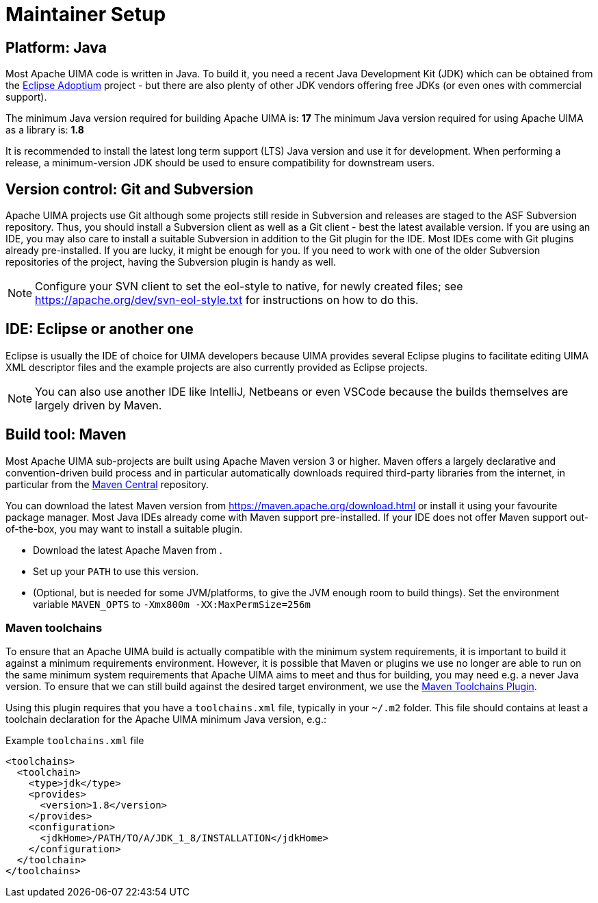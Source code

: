 // Licensed to the Apache Software Foundation (ASF) under one
// or more contributor license agreements. See the NOTICE file
// distributed with this work for additional information
// regarding copyright ownership. The ASF licenses this file
// to you under the Apache License, Version 2.0 (the
// "License"); you may not use this file except in compliance
// with the License. You may obtain a copy of the License at
//
// http://www.apache.org/licenses/LICENSE-2.0
//
// Unless required by applicable law or agreed to in writing,
// software distributed under the License is distributed on an
// "AS IS" BASIS, WITHOUT WARRANTIES OR CONDITIONS OF ANY
// KIND, either express or implied. See the License for the
// specific language governing permissions and limitations
// under the License.

= Maintainer Setup

== Platform: Java

Most Apache UIMA code is written in Java. To build it, you need a recent Java Development Kit (JDK) which can be obtained from the link:https://adoptium.net[Eclipse Adoptium] project - but there are also plenty of other JDK vendors offering free JDKs (or even ones with commercial support).

The minimum Java version required for building Apache UIMA is: **17**
The minimum Java version required for using Apache UIMA as a library is: **1.8**

It is recommended to install the latest long term support (LTS) Java version and use it for development. When performing a release, a minimum-version JDK should be used to ensure compatibility for downstream users.

== Version control: Git and Subversion

Apache UIMA projects use Git although some projects still reside in Subversion and releases are
staged to the ASF Subversion repository. Thus, you should install a Subversion client as well as a
Git client - best the latest available version.
If you are using an IDE, you may also care to install a suitable Subversion in addition to the Git plugin for the IDE. Most IDEs come with Git plugins already pre-installed. If you are lucky, it might be enough for you. If you need to work with one of the older Subversion repositories of the project, having the Subversion plugin is handy as well.

NOTE: Configure your SVN client to set the eol-style to native, for newly created files; see https://apache.org/dev/svn-eol-style.txt for instructions on how to do this.

== IDE: Eclipse or another one

Eclipse is usually the IDE of choice for UIMA developers because UIMA provides several Eclipse plugins to facilitate editing UIMA XML descriptor files and the example projects are also currently provided as Eclipse projects.

NOTE: You can also use another IDE like IntelliJ, Netbeans or even VSCode because the builds themselves are largely driven by Maven.

== Build tool: Maven

Most Apache UIMA sub-projects are built using Apache Maven version 3 or higher. Maven offers a largely declarative and convention-driven build process and in particular automatically downloads required third-party libraries from the internet, in particular from the link:https://search.maven.org[Maven Central] repository.

You can download the latest Maven version from https://maven.apache.org/download.html or install it using your favourite package manager. Most Java IDEs already come with Maven support pre-installed. If your IDE does not offer Maven support out-of-the-box, you may want to install a suitable plugin.

* Download the latest Apache Maven from .
* Set up your `PATH` to use this version.
* (Optional, but is needed for some JVM/platforms, to give the JVM enough room to build things). Set the environment variable `MAVEN_OPTS` to `-Xmx800m  -XX:MaxPermSize=256m`

=== Maven toolchains

To ensure that an Apache UIMA build is actually compatible with the minimum system 
requirements, it is important to build it against a minimum requirements environment.
However, it is possible that Maven or plugins we use no longer are able to run on the
same minimum system requirements that Apache UIMA aims to meet and thus for building,
you may need e.g. a never Java version. To ensure that we can still build against
the desired target environment, we use the link:https://maven.apache.org/plugins/maven-toolchains-plugin/[Maven Toolchains Plugin].

Using this plugin requires that you have a `toolchains.xml` file, typically in your
`~/.m2` folder. This file should contains at least a toolchain declaration for the
Apache UIMA minimum Java version, e.g.:

.Example `toolchains.xml` file
----
<toolchains>
  <toolchain>
    <type>jdk</type>
    <provides>
      <version>1.8</version>
    </provides>
    <configuration>
      <jdkHome>/PATH/TO/A/JDK_1_8/INSTALLATION</jdkHome>
    </configuration>
  </toolchain>
</toolchains>
----
